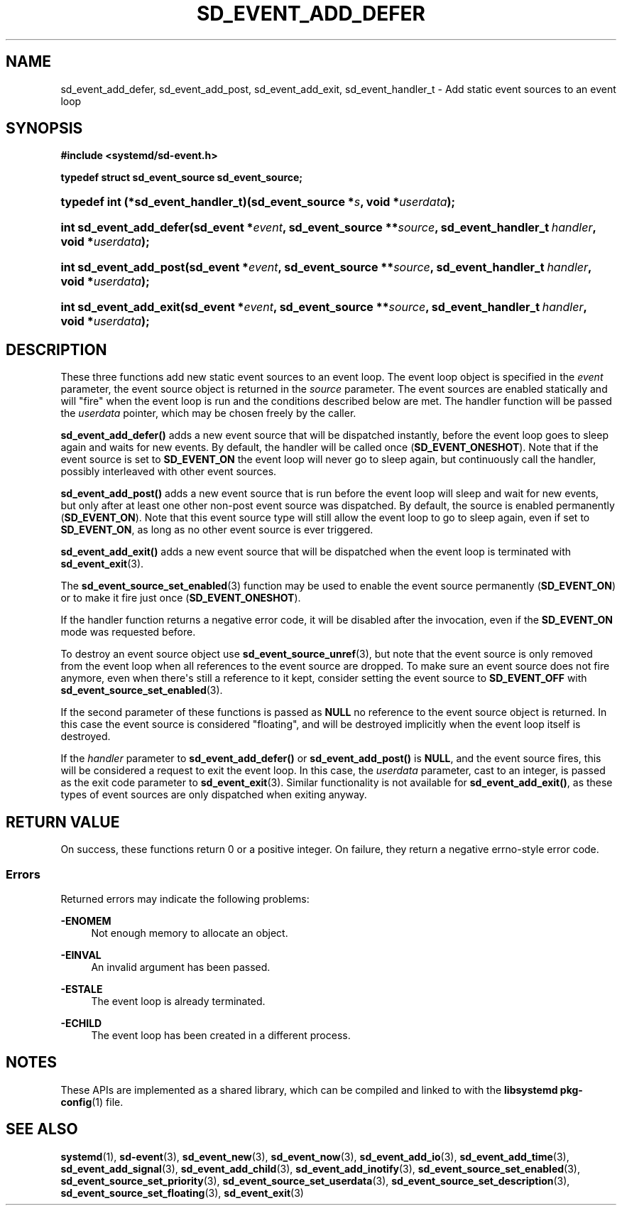 '\" t
.TH "SD_EVENT_ADD_DEFER" "3" "" "systemd 249" "sd_event_add_defer"
.\" -----------------------------------------------------------------
.\" * Define some portability stuff
.\" -----------------------------------------------------------------
.\" ~~~~~~~~~~~~~~~~~~~~~~~~~~~~~~~~~~~~~~~~~~~~~~~~~~~~~~~~~~~~~~~~~
.\" http://bugs.debian.org/507673
.\" http://lists.gnu.org/archive/html/groff/2009-02/msg00013.html
.\" ~~~~~~~~~~~~~~~~~~~~~~~~~~~~~~~~~~~~~~~~~~~~~~~~~~~~~~~~~~~~~~~~~
.ie \n(.g .ds Aq \(aq
.el       .ds Aq '
.\" -----------------------------------------------------------------
.\" * set default formatting
.\" -----------------------------------------------------------------
.\" disable hyphenation
.nh
.\" disable justification (adjust text to left margin only)
.ad l
.\" -----------------------------------------------------------------
.\" * MAIN CONTENT STARTS HERE *
.\" -----------------------------------------------------------------
.SH "NAME"
sd_event_add_defer, sd_event_add_post, sd_event_add_exit, sd_event_handler_t \- Add static event sources to an event loop
.SH "SYNOPSIS"
.sp
.ft B
.nf
#include <systemd/sd\-event\&.h>
.fi
.ft
.sp
.ft B
.nf
typedef struct sd_event_source sd_event_source;
.fi
.ft
.HP \w'typedef\ int\ (*sd_event_handler_t)('u
.BI "typedef int (*sd_event_handler_t)(sd_event_source\ *" "s" ", void\ *" "userdata" ");"
.HP \w'int\ sd_event_add_defer('u
.BI "int sd_event_add_defer(sd_event\ *" "event" ", sd_event_source\ **" "source" ", sd_event_handler_t\ " "handler" ", void\ *" "userdata" ");"
.HP \w'int\ sd_event_add_post('u
.BI "int sd_event_add_post(sd_event\ *" "event" ", sd_event_source\ **" "source" ", sd_event_handler_t\ " "handler" ", void\ *" "userdata" ");"
.HP \w'int\ sd_event_add_exit('u
.BI "int sd_event_add_exit(sd_event\ *" "event" ", sd_event_source\ **" "source" ", sd_event_handler_t\ " "handler" ", void\ *" "userdata" ");"
.SH "DESCRIPTION"
.PP
These three functions add new static event sources to an event loop\&. The event loop object is specified in the
\fIevent\fR
parameter, the event source object is returned in the
\fIsource\fR
parameter\&. The event sources are enabled statically and will "fire" when the event loop is run and the conditions described below are met\&. The handler function will be passed the
\fIuserdata\fR
pointer, which may be chosen freely by the caller\&.
.PP
\fBsd_event_add_defer()\fR
adds a new event source that will be dispatched instantly, before the event loop goes to sleep again and waits for new events\&. By default, the handler will be called once (\fBSD_EVENT_ONESHOT\fR)\&. Note that if the event source is set to
\fBSD_EVENT_ON\fR
the event loop will never go to sleep again, but continuously call the handler, possibly interleaved with other event sources\&.
.PP
\fBsd_event_add_post()\fR
adds a new event source that is run before the event loop will sleep and wait for new events, but only after at least one other non\-post event source was dispatched\&. By default, the source is enabled permanently (\fBSD_EVENT_ON\fR)\&. Note that this event source type will still allow the event loop to go to sleep again, even if set to
\fBSD_EVENT_ON\fR, as long as no other event source is ever triggered\&.
.PP
\fBsd_event_add_exit()\fR
adds a new event source that will be dispatched when the event loop is terminated with
\fBsd_event_exit\fR(3)\&.
.PP
The
\fBsd_event_source_set_enabled\fR(3)
function may be used to enable the event source permanently (\fBSD_EVENT_ON\fR) or to make it fire just once (\fBSD_EVENT_ONESHOT\fR)\&.
.PP
If the handler function returns a negative error code, it will be disabled after the invocation, even if the
\fBSD_EVENT_ON\fR
mode was requested before\&.
.PP
To destroy an event source object use
\fBsd_event_source_unref\fR(3), but note that the event source is only removed from the event loop when all references to the event source are dropped\&. To make sure an event source does not fire anymore, even when there\*(Aqs still a reference to it kept, consider setting the event source to
\fBSD_EVENT_OFF\fR
with
\fBsd_event_source_set_enabled\fR(3)\&.
.PP
If the second parameter of these functions is passed as
\fBNULL\fR
no reference to the event source object is returned\&. In this case the event source is considered "floating", and will be destroyed implicitly when the event loop itself is destroyed\&.
.PP
If the
\fIhandler\fR
parameter to
\fBsd_event_add_defer()\fR
or
\fBsd_event_add_post()\fR
is
\fBNULL\fR, and the event source fires, this will be considered a request to exit the event loop\&. In this case, the
\fIuserdata\fR
parameter, cast to an integer, is passed as the exit code parameter to
\fBsd_event_exit\fR(3)\&. Similar functionality is not available for
\fBsd_event_add_exit()\fR, as these types of event sources are only dispatched when exiting anyway\&.
.SH "RETURN VALUE"
.PP
On success, these functions return 0 or a positive integer\&. On failure, they return a negative errno\-style error code\&.
.SS "Errors"
.PP
Returned errors may indicate the following problems:
.PP
\fB\-ENOMEM\fR
.RS 4
Not enough memory to allocate an object\&.
.RE
.PP
\fB\-EINVAL\fR
.RS 4
An invalid argument has been passed\&.
.RE
.PP
\fB\-ESTALE\fR
.RS 4
The event loop is already terminated\&.
.RE
.PP
\fB\-ECHILD\fR
.RS 4
The event loop has been created in a different process\&.
.RE
.SH "NOTES"
.PP
These APIs are implemented as a shared library, which can be compiled and linked to with the
\fBlibsystemd\fR\ \&\fBpkg-config\fR(1)
file\&.
.SH "SEE ALSO"
.PP
\fBsystemd\fR(1),
\fBsd-event\fR(3),
\fBsd_event_new\fR(3),
\fBsd_event_now\fR(3),
\fBsd_event_add_io\fR(3),
\fBsd_event_add_time\fR(3),
\fBsd_event_add_signal\fR(3),
\fBsd_event_add_child\fR(3),
\fBsd_event_add_inotify\fR(3),
\fBsd_event_source_set_enabled\fR(3),
\fBsd_event_source_set_priority\fR(3),
\fBsd_event_source_set_userdata\fR(3),
\fBsd_event_source_set_description\fR(3),
\fBsd_event_source_set_floating\fR(3),
\fBsd_event_exit\fR(3)
